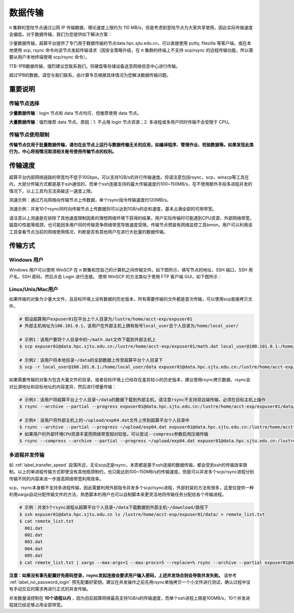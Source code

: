 .. _label_transfer:

***********
数据传输
***********

π 集群的登陆节点通过公网 IP 传输数据，理论速度上限约为 110 MB/s，但是考虑到登陆节点为大家共享使用，因此实际传输速度会偏低。对于数据传输，我们为您提供如下解决方案：

少量数据传输，超算平台提供了专门用于数据传输的节点data.hpc.sjtu.edu.cn，可以直接使用 putty, filezilla 等客户端，或在本地使用 scp, rsync 命令向该节点发起传输请求（因安全策略升级，在 π 集群的终端上不支持 scp/rsync 的远程传输功能，所以需要从用户本地终端使用 scp/rsync 命令）。

1TB-1PB数据传输，强烈建议您联系我们，将硬盘等存储设备送至网络信息中心进行传输。

超过1PB的数据，请您与我们联系，由计算专员根据具体情况为您解决数据传输问题。

重要说明
=========

传输节点选择
-------------

**少量数据传输**：login 节点和 data 节点均可，但推荐使用 data 节点。

**大量数据传输**：强烈推荐 data 节点。原因：1. 不占用 login 节点资源；2. 多进程或多用户同时传输不会受限于 CPU。


传输节点使用限制
------------------

**传输节点仅用于批量数据传输，请勿在此节点上运行与数据传输无关的应用，如编译程序、管理作业、校验数据等。如果发现此类行为，中心将视情况取消相关账号使用传输节点的权利。**

.. _label_transfer_speed:

传输速度
=========

超算平台内部网络链路的带宽均不低于10Gbps，可以支持1GB/s的并行传输速度。但请注意包括rsync，scp，winscp等工具在内，大部分传输方式都是基于ssh通信的，而单个ssh连接支持的最大传输速度约100~150MB/s，在不使用额外手段多进程并发的情况下，以上工具均无法突破这一速度上限。

测速示例：通过万兆网络向传输节点上传数据，单个rsync指令传输速度约120MB/s。

.. image:: img/004.png
   :alt: single rsync test

测速示例：并发10个rsync同时向传输节点上传数据则可以达到1GB/s的总和速度，基本占满全部的可用带宽。

.. image:: img/005.png
   :alt: multiple rsync test

请注意以上测速是在排除了其他速度限制因素的理想网络环境下获得的结果，用户实际传输时可能遇到CPU资源，外部网络带宽，磁盘IO性能等瓶颈，也可能因多用户同时传输竞争网络带宽导致速度受限。传输节点预装有网络监控工具bmon，用户可以利用该工具查看节点当前的网络使用情况，判断是否有其他用户在进行大批量的数据传输。

传输方式
=========

Windows 用户
-------------

Windows 用户可以使用 WinSCP 在 π 群集和您自己的计算机之间传输文件。如下图所示，填写节点的地址，SSH 端口，SSH 用户名，SSH 密码，然后点击 Login 进行连接。 使用 WinSCP 的方法类似于使用 FTP 客户端 GUI，如下图所示：

.. image:: img/winscp01.png
   :alt: winscp example
   :height: 423px
   :width: 626px
   :scale: 75%

Linux/Unix/Mac用户
--------------------

如果传输的对象为少量大文件，且目标环境上没有数据的历史版本，所有需要传输的文件都是首次传输，可以使用scp直接拷贝文件。

.. code:: bash

   # 假设超算用户expuser01在平台上个人目录为/lustre/home/acct-exp/expuser01
   # 外部主机地址为100.101.0.1，该用户在外部主机上拥有账号local_user且个人目录为/home/local_user/

   # 示例1：该用户要将个人目录中的~/math.dat文件下载到外部主机上
   $ scp expuser01@data.hpc.sjtu.edu.cn:/lustre/home/acct-exp/expuser01/math.dat local_user@100.101.0.1:/home/local_user/

   # 示例2：该用户将本地目录~/data的全部数据上传至超算平台个人目录下
   $ scp -r local_user@100.101.0.1:/home/local_user/data expuser01@data.hpc.sjtu.edu.cn:/lustre/home/acct-exp/expuser01/

如果需要传输的对象为包含大量文件的目录，或者目标环境上已经存在差异较小的历史版本，建议使用rsync拷贝数据，rsync会对比源地址和目标地址的内容差异，然后进行增量传输：

.. code:: bash

   # 示例3：该用户将超算平台上个人目录~/data的数据下载到外部主机，请注意rsync不支持双远端传输，必须在目标主机上操作
   $ rsync --archive --partial --progress expuser01@data.hpc.sjtu.edu.cn:/lustre/home/acct-exp/expuser01/data/ ~/download/
   
   # 示例4：该用户将外部主机上的~/upload/exp04.dat文件上传到超算平台个人目录中
   $ rsync --archive --partial --progress ~/upload/exp04.dat expuser01@data.hpc.sjtu.edu.cn:/lustre/home/acct-exp/expuser01/   
   # 如果用户的外部环境CPU资源丰富而网络带宽相对较低，可以尝试--compress参数启用压缩传输
   $ rsync --compress --archive --partial --progress ~/upload/exp04.dat expuser01@data.hpc.sjtu.edu.cn:/lustre/home/acct-exp/expuser01/

多进程并发传输
---------------

如 :ref:`label_transfer_speed` 段落所述，无论scp还是rsync，本质都是基于ssh连接的数据传输，都会受到ssh的传输效率限制。以上的单进程传输方式即使没有其他瓶颈制约，也只能达到100~150MB/s的传输速度。但是可以并发多个scp/rsync进程分别传输不同的内容来进一步提高网络带宽利用效率。

scp，rsync本身都不支持多进程传输，因此需要利用外部指令并发多个scp/rsync进程，外部封装的方法有很多，这里仅提供一种利用xargs自动分配传输文件的方法，熟悉脚本的用户也可以自制脚本来更灵活地将传输任务分配给各个传输进程。

.. code:: bash

   # 示例：并发5个rsync进程从超算平台个人目录~/data下载数据到外部主机~/download/路径下
   $ ssh expuser01@data.hpc.sjtu.edu.cn ls /lustre/home/acct-exp/expuser01/data/ > remote_list.txt
   $ cat remote_list.txt
     001.dat
     002.dat
     003.dat
     004.dat
     005.dat
   $ cat remote_list.txt | xargs --max-args=1 --max-procs=5 --replace=% rsync --archive --partial expuser01@data.hpc.sjtu.edu.cn:/lustre/home/acct-exp/expuser01/data/% ~/download/

**注意：如果没有事先配置好免密码登录，rsync发起连接会要求用户输入密码，上述并发场合则会导致并发失败。** 请参考 :ref:`label_no_password_login` 预先配置好密钥。建议在并发操作之前先用rsync单独拷贝一个小文件进行测试，确认过程中没有手动交互的需求再进行正式的并发传输。

并发数量请控制在 **10个进程以内** ，因为目前超算网络最高支持1GB/s的传输速度，而单个ssh进程上限是100MB/s，10个并发进程就已经足够占用全部带宽。
